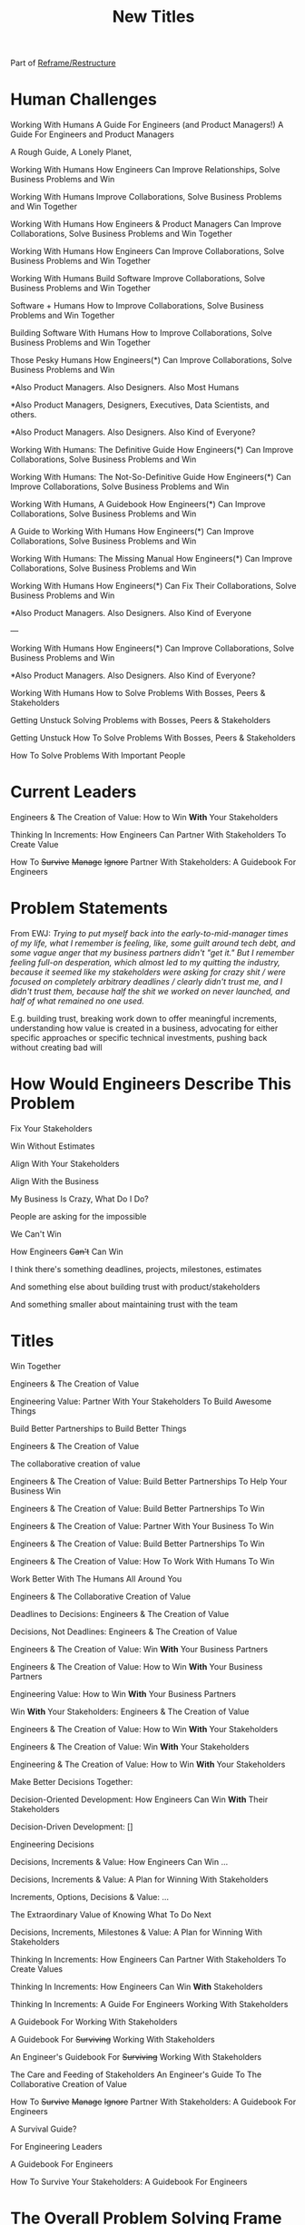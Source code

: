:PROPERTIES:
:ID:       5DCF4CB9-9186-48DD-B1B8-01E09702F04A
:END:
#+title: New Titles
Part of [[id:42FF29AB-A3A1-4307-85E5-69C08C7D4DB4][Reframe/Restructure]]

* Human Challenges
Working With Humans
A Guide For Engineers (and Product Managers!)
A Guide For Engineers and Product Managers

A Rough Guide, A Lonely Planet,

Working With Humans
How Engineers Can Improve Relationships, Solve Business Problems and Win

Working With Humans
Improve Collaborations, Solve Business Problems and Win Together

Working With Humans
How Engineers & Product Managers Can
Improve Collaborations, Solve Business Problems and Win Together

Working With Humans
How Engineers Can
Improve Collaborations, Solve Business Problems and Win Together

Working With Humans
Build Software
Improve Collaborations, Solve Business Problems and Win Together

Software + Humans
How to Improve Collaborations, Solve Business Problems and Win Together

Building Software With Humans
How to Improve Collaborations, Solve Business Problems and Win Together

Those Pesky Humans
How Engineers(*) Can Improve Collaborations, Solve Business Problems and Win


*Also Product Managers. Also Designers. Also Most Humans

*Also Product Managers, Designers, Executives, Data Scientists, and others.

*Also Product Managers. Also Designers. Also Kind of Everyone?


Working With Humans: The Definitive Guide
How Engineers(*) Can Improve Collaborations, Solve Business Problems and Win

Working With Humans: The Not-So-Definitive Guide
How Engineers(*) Can Improve Collaborations, Solve Business Problems and Win

Working With Humans, A Guidebook
How Engineers(*) Can Improve Collaborations, Solve Business Problems and Win

A Guide to Working With Humans
How Engineers(*) Can Improve Collaborations, Solve Business Problems and Win

Working With Humans: The Missing Manual
How Engineers(*) Can Improve Collaborations, Solve Business Problems and Win

Working With Humans
How Engineers(*) Can Fix Their Collaborations, Solve Business Problems and Win

*Also Product Managers. Also Designers. Also Kind of Everyone

---

Working With Humans
How Engineers(*) Can Improve Collaborations, Solve Business Problems and Win

*Also Product Managers. Also Designers. Also Kind of Everyone?

# Play on both forms of Solving Problems
Working With Humans
How to Solve Problems
With Bosses, Peers & Stakeholders


Getting Unstuck
Solving Problems with Bosses, Peers & Stakeholders

Getting Unstuck
How To Solve Problems
With Bosses, Peers & Stakeholders

How To Solve Problems With Important People


* Current Leaders

Engineers & The Creation of Value: How to Win *With* Your Stakeholders

Thinking In Increments: How Engineers Can Partner With Stakeholders To Create Value

How To
+Survive+
+Manage+
+Ignore+
Partner With Stakeholders:
A Guidebook For Engineers

* Problem Statements
From EWJ: /Trying to put myself back into the early-to-mid-manager times of my life, what I remember is feeling, like, some guilt around tech debt, and some vague anger that my business partners didn't "get it."  But I remember feeling full-on desperation, which almost led to my quitting the industry, because it seemed like my stakeholders were asking for crazy shit / were focused on completely arbitrary deadlines / clearly didn't trust me, and I didn't trust them, because half the shit we worked on never launched, and half of what remained no one used./

E.g. building trust, breaking work down to offer meaningful increments, understanding how value is created in a business, advocating for either specific approaches or specific technical investments, pushing back without creating bad will

* How Would Engineers Describe This Problem

Fix Your Stakeholders

Win Without Estimates

Align With Your Stakeholders

Align With the Business

My Business Is Crazy, What Do I Do?

People are asking for the impossible

We Can't Win

How Engineers +Can't+ Can Win

I think there's something deadlines, projects, milestones, estimates

And something else about building trust with product/stakeholders

And something smaller about maintaining trust with the team



* Titles
Win Together

Engineers & The Creation of Value

Engineering Value: Partner With Your Stakeholders To Build Awesome Things

Build Better Partnerships to Build Better Things

Engineers & The Creation of Value

The collaborative creation of value

Engineers & The Creation of Value: Build Better Partnerships To Help Your Business Win

Engineers & The Creation of Value: Build Better Partnerships To Win

Engineers & The Creation of Value: Partner With Your Business To Win

Engineers & The Creation of Value: Build Better Partnerships To Win

Engineers & The Creation of Value: How To Work With Humans To Win

Work Better With The Humans All Around You

Engineers & The Collaborative Creation of Value

Deadlines to Decisions: Engineers & The Creation of Value

Decisions, Not Deadlines: Engineers & The Creation of Value

Engineers & The Creation of Value: Win *With* Your Business Partners

Engineers & The Creation of Value: How to Win *With* Your Business Partners

Engineering Value: How to Win *With* Your Business Partners

Win *With* Your Stakeholders: Engineers & The Creation of Value

Engineers & The Creation of Value: How to Win *With* Your Stakeholders

Engineers & The Creation of Value: Win *With* Your Stakeholders

Engineering & The Creation of Value: How to Win *With* Your Stakeholders

Make Better Decisions Together:

Decision-Oriented Development: How Engineers Can Win *With* Their Stakeholders

Decision-Driven Development: []

Engineering Decisions

Decisions, Increments & Value: How Engineers Can Win ...

Decisions, Increments & Value: A Plan for Winning With Stakeholders

Increments, Options, Decisions & Value: ...

The Extraordinary Value of Knowing What To Do Next

Decisions, Increments, Milestones & Value: A Plan for Winning With Stakeholders

Thinking In Increments: How Engineers Can Partner With Stakeholders To Create Values

Thinking In Increments: How Engineers Can Win *With* Stakeholders

Thinking In Increments: A Guide For Engineers Working With Stakeholders

A Guidebook For Working With Stakeholders

A Guidebook For +Surviving+ Working With Stakeholders

An Engineer's Guidebook For +Surviving+ Working With Stakeholders

The Care and Feeding of Stakeholders
An Engineer's Guide To The Collaborative Creation of Value

How To
+Survive+
+Manage+
+Ignore+
Partner With Stakeholders:
A Guidebook For Engineers

A Survival Guide?

For Engineering Leaders

A Guidebook For Engineers

How To Survive Your Stakeholders: A Guidebook For Engineers

* The Overall Problem Solving Frame

Solving Problems & Creating Value
A Guidebook for Engineers

Solving Problems & Creating Value
A Guidebook for Engineers

The Creation of Value
How Engineers Can Partner with Stakeholders to Develop Software That Solves Problems


The Creation of Value
How Engineers Can Partner with Stakeholders to Develop Software That Solves Problems

Solving Problems, Working With Humans and Creating Value

Solving Problems, Working With Humans and Creating Value
A Guidebook for Engineers

Solving Problems For Humans
An Engineer's Guidebook To The Creation of Value

Solving Problems For Humans
How software engineers can create value, while +managing+ partnering with stakeholders.

How software engineers can create value, +despite+ *with* their stakeholders.

How software engineers can create value, +despite+ *with* the other humans they work with and for. [around them]

Solve Problems With Humans To Solve Problems For Humans
A Guidebook For Software Engineers

Solving Business Problems
An Engineer's Guidebook To The Creation of Value
+Despite+ With Stakeholders

The Art of Solving Business Problems


How Engineers Can Create Value +Despite+ With Their Stakeholders

Solve Business Problems
Create Value +Despite+ With Your Stakeholders

Solving Business Problems
How Programmers Can Create Value +Despite+ With Their Stakeholders

Fixing the Engineering/Stakeholder Interface
How Programmers and PM's Can Solve Business Problems, Create Value and Win in the Long Term

Changing the Engineering/Stakeholder Interface

Refactoring the Engineering/Stakeholder Interface

How Engineers and PM's Can Solve Business Problems, Create Value and Win in the Long Term

A Guide for Engineers and PM's On Solving Business Problems, Creating Value and Winning in the Long Term
A Guide for Engineers and PM's On Solving Business Problems and Creating Value
A Guide for Engineers and PM's On Solving Business Problems, Working With Humans and Creating Value
